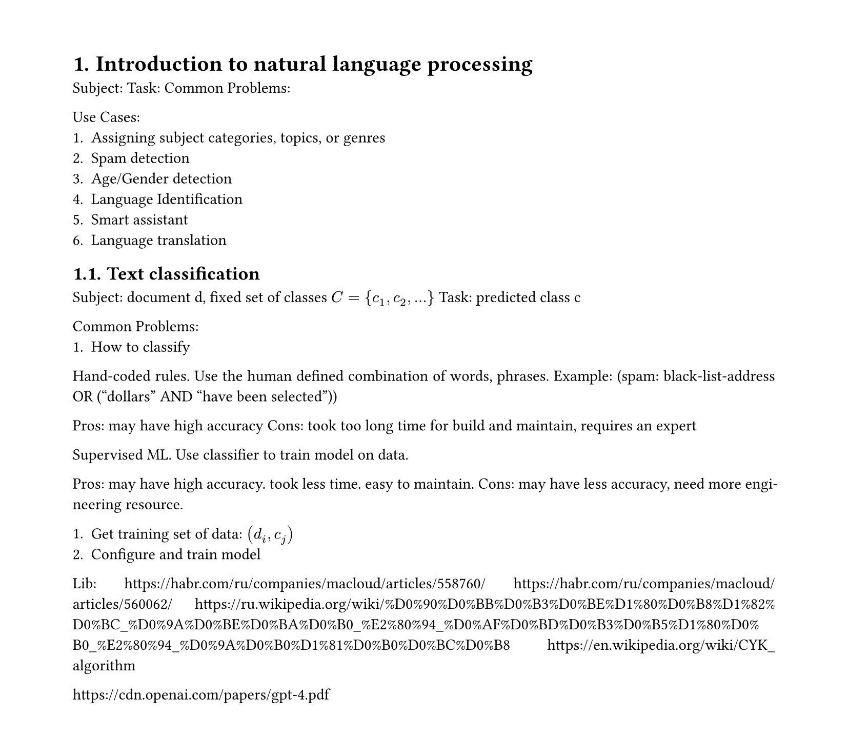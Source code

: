 #set heading(numbering: "1.")
#set text(
  font: "Times New Roman",
  size: 11pt
)
#set page(
  paper: "a4",
  margin: (x: 1.8cm, y: 1.4cm),
  height: auto
)
#set par(
  justify: true,
)

= Introduction to natural language processing

Subject: 
Task: 
Common Problems: 

Use Cases:
1. Assigning subject categories, topics, or genres
2. Spam detection
3. Age/Gender detection
4. Language Identification
5. Smart assistant
6. Language translation

== Text classification
Subject: document d, fixed set of classes $C={c_1, c_2,...}$
Task: predicted class c

Common Problems: 
1. How to classify

Hand-coded rules.
Use the human defined combination of words, phrases.
Example: (spam: black-­list­‐address OR (“dollars” AND “have been selected”))

Pros: may have high accuracy
Cons: took too long time for build and maintain, requires an expert

Supervised ML.
Use classifier to train model on data.

Pros: may have high accuracy. took less time. easy to maintain.
Cons: may have less accuracy, need more engineering resource.

1. Get training set of data: $(d_i,c_j)$
2. Configure and train model

Lib:
https://habr.com/ru/companies/macloud/articles/558760/
https://habr.com/ru/companies/macloud/articles/560062/
https://ru.wikipedia.org/wiki/%D0%90%D0%BB%D0%B3%D0%BE%D1%80%D0%B8%D1%82%D0%BC_%D0%9A%D0%BE%D0%BA%D0%B0_%E2%80%94_%D0%AF%D0%BD%D0%B3%D0%B5%D1%80%D0%B0_%E2%80%94_%D0%9A%D0%B0%D1%81%D0%B0%D0%BC%D0%B8
https://en.wikipedia.org/wiki/CYK_algorithm

https://cdn.openai.com/papers/gpt-4.pdf